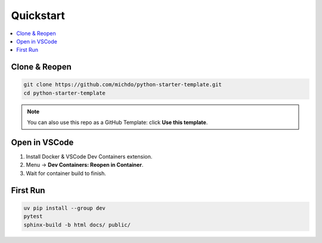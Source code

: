 Quickstart
==========

.. contents::
   :local:
   :depth: 1

Clone & Reopen
--------------

.. code-block:: bash

   git clone https://github.com/michdo/python-starter-template.git
   cd python-starter-template

.. note::

   You can also use this repo as a GitHub Template: click **Use this template**.

Open in VSCode
--------------

1. Install Docker & VSCode Dev Containers extension.
2. Menu → **Dev Containers: Reopen in Container**.
3. Wait for container build to finish.

First Run
---------

.. code-block:: bash

   uv pip install --group dev
   pytest
   sphinx-build -b html docs/ public/
